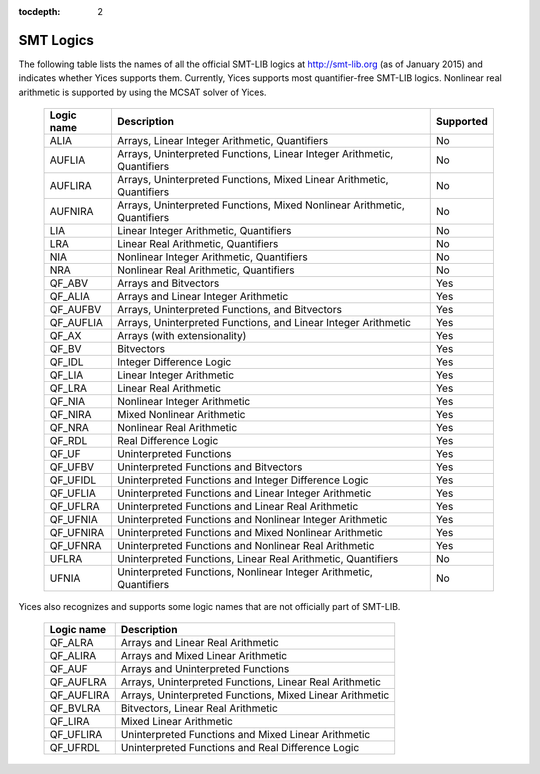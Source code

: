 :tocdepth: 2

.. _smt_logics:

SMT Logics
==========

The following table lists the names of all the official SMT-LIB logics
at http://smt-lib.org (as of January 2015) and indicates whether Yices
supports them.  Currently, Yices supports most quantifier-free SMT-LIB
logics. Nonlinear real arithmetic is supported by using the MCSAT
solver of Yices.


   +------------+----------------------------------------------+------------+
   | Logic name | Description                                  | Supported  |
   +============+==============================================+============+
   | ALIA       | Arrays, Linear Integer                       | No         |
   |            | Arithmetic, Quantifiers                      |            |
   +------------+----------------------------------------------+------------+
   | AUFLIA     | Arrays, Uninterpreted Functions,             | No         |
   |            | Linear Integer Arithmetic, Quantifiers       |            |
   +------------+----------------------------------------------+------------+
   | AUFLIRA    | Arrays, Uninterpreted Functions,             | No         |
   |            | Mixed Linear Arithmetic, Quantifiers         |            |
   +------------+----------------------------------------------+------------+
   | AUFNIRA    | Arrays, Uninterpreted Functions,             | No         |
   |            | Mixed Nonlinear Arithmetic, Quantifiers      |            |
   +------------+----------------------------------------------+------------+
   | LIA        | Linear Integer Arithmetic, Quantifiers       | No         |
   |            |                                              |            |
   +------------+----------------------------------------------+------------+
   | LRA        | Linear Real Arithmetic, Quantifiers          | No         |
   |            |                                              |            |
   +------------+----------------------------------------------+------------+
   | NIA        | Nonlinear Integer Arithmetic, Quantifiers    | No         |
   |            |                                              |            |
   +------------+----------------------------------------------+------------+
   | NRA        | Nonlinear Real Arithmetic, Quantifiers       | No         |
   |            |                                              |            |
   +------------+----------------------------------------------+------------+
   | QF_ABV     | Arrays and Bitvectors                        | Yes        |
   |            |                                              |            |
   +------------+----------------------------------------------+------------+
   | QF_ALIA    | Arrays and Linear Integer Arithmetic         | Yes        |
   |            |                                              |            |
   +------------+----------------------------------------------+------------+
   | QF_AUFBV   | Arrays, Uninterpreted Functions, and         | Yes        |
   |            | Bitvectors                                   |            |
   +------------+----------------------------------------------+------------+
   | QF_AUFLIA  | Arrays, Uninterpreted Functions, and         | Yes        |
   |            | Linear Integer Arithmetic                    |            |
   +------------+----------------------------------------------+------------+
   | QF_AX      | Arrays (with extensionality)                 | Yes        |
   |            |                                              |            |
   +------------+----------------------------------------------+------------+
   | QF_BV      | Bitvectors                                   | Yes        |
   |            |                                              |            |
   +------------+----------------------------------------------+------------+
   | QF_IDL     | Integer Difference Logic                     | Yes        |
   |            |                                              |            |
   +------------+----------------------------------------------+------------+
   | QF_LIA     | Linear Integer Arithmetic                    | Yes        |
   |            |                                              |            |
   +------------+----------------------------------------------+------------+
   | QF_LRA     | Linear Real Arithmetic                       | Yes        |
   |            |                                              |            |
   +------------+----------------------------------------------+------------+
   | QF_NIA     | Nonlinear Integer Arithmetic                 | Yes        |
   |            |                                              |            |
   +------------+----------------------------------------------+------------+
   | QF_NIRA    | Mixed Nonlinear Arithmetic                   | Yes        |
   |            |                                              |            |
   +------------+----------------------------------------------+------------+
   | QF_NRA     | Nonlinear Real Arithmetic                    | Yes        |
   |            |                                              |            |
   +------------+----------------------------------------------+------------+
   | QF_RDL     | Real Difference Logic                        | Yes        |
   |            |                                              |            |
   +------------+----------------------------------------------+------------+
   | QF_UF      | Uninterpreted Functions                      | Yes        |
   |            |                                              |            |
   +------------+----------------------------------------------+------------+
   | QF_UFBV    | Uninterpreted Functions and                  | Yes        |
   |            | Bitvectors                                   |            |
   +------------+----------------------------------------------+------------+
   | QF_UFIDL   | Uninterpreted Functions and                  | Yes        |
   |            | Integer Difference Logic                     |            |
   +------------+----------------------------------------------+------------+
   | QF_UFLIA   | Uninterpreted Functions and                  | Yes        |
   |            | Linear Integer Arithmetic                    |            |
   +------------+----------------------------------------------+------------+
   | QF_UFLRA   | Uninterpreted Functions and                  | Yes        |
   |            | Linear Real Arithmetic                       |            |
   +------------+----------------------------------------------+------------+
   | QF_UFNIA   | Uninterpreted Functions and                  | Yes        |
   |            | Nonlinear Integer Arithmetic                 |            |
   +------------+----------------------------------------------+------------+
   | QF_UFNIRA  | Uninterpreted Functions and                  | Yes        |
   |            | Mixed Nonlinear Arithmetic                   |            |
   +------------+----------------------------------------------+------------+
   | QF_UFNRA   | Uninterpreted Functions and                  | Yes        |
   |            | Nonlinear Real Arithmetic                    |            |
   +------------+----------------------------------------------+------------+
   | UFLRA      | Uninterpreted Functions,                     | No         |
   |            | Linear Real Arithmetic, Quantifiers          |            |
   +------------+----------------------------------------------+------------+
   | UFNIA      | Uninterpreted Functions,                     | No         |
   |            | Nonlinear Integer Arithmetic, Quantifiers    |            |
   +------------+----------------------------------------------+------------+
   

Yices also recognizes and supports some logic names that are not
officially part of SMT-LIB.

   +------------+----------------------------------------------+
   | Logic name | Description                                  |
   +============+==============================================+
   | QF_ALRA    | Arrays and Linear Real Arithmetic            |
   |            |                                              |
   +------------+----------------------------------------------+
   | QF_ALIRA   | Arrays and Mixed Linear Arithmetic           |
   |            |                                              |
   +------------+----------------------------------------------+
   | QF_AUF     | Arrays and Uninterpreted Functions           |
   |            |                                              |
   +------------+----------------------------------------------+
   | QF_AUFLRA  | Arrays, Uninterpreted Functions,             |
   |            | Linear Real Arithmetic                       |
   +------------+----------------------------------------------+
   | QF_AUFLIRA | Arrays, Uninterpreted Functions,             |
   |            | Mixed Linear Arithmetic                      |
   +------------+----------------------------------------------+
   | QF_BVLRA   | Bitvectors, Linear Real Arithmetic           |
   |            |                                              |
   +------------+----------------------------------------------+
   | QF_LIRA    | Mixed Linear Arithmetic                      |
   |            |                                              |
   +------------+----------------------------------------------+
   | QF_UFLIRA  | Uninterpreted Functions and                  |
   |            | Mixed Linear Arithmetic                      |
   +------------+----------------------------------------------+
   | QF_UFRDL   | Uninterpreted Functions and                  |
   |            | Real Difference Logic                        |
   +------------+----------------------------------------------+
